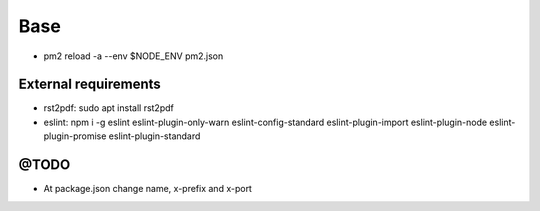 ====
Base
====

.. image:: https://vignette.wikia.nocookie.net/mortalkombat/images/2/21/Mk3jaxanimal.gif/revision/latest?cb=20110323055540&path-prefix=es

* pm2 reload -a --env $NODE_ENV pm2.json

---------------------
External requirements
---------------------

* rst2pdf: sudo apt install rst2pdf
* eslint: npm i -g eslint eslint-plugin-only-warn eslint-config-standard eslint-plugin-import eslint-plugin-node eslint-plugin-promise eslint-plugin-standard

-----
@TODO
-----

* At package.json change name, x-prefix and x-port

